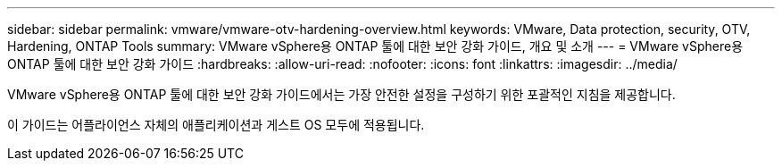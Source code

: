 ---
sidebar: sidebar 
permalink: vmware/vmware-otv-hardening-overview.html 
keywords: VMware, Data protection, security, OTV, Hardening, ONTAP Tools 
summary: VMware vSphere용 ONTAP 툴에 대한 보안 강화 가이드, 개요 및 소개 
---
= VMware vSphere용 ONTAP 툴에 대한 보안 강화 가이드
:hardbreaks:
:allow-uri-read: 
:nofooter: 
:icons: font
:linkattrs: 
:imagesdir: ../media/


[role="lead"]
VMware vSphere용 ONTAP 툴에 대한 보안 강화 가이드에서는 가장 안전한 설정을 구성하기 위한 포괄적인 지침을 제공합니다.

이 가이드는 어플라이언스 자체의 애플리케이션과 게스트 OS 모두에 적용됩니다.
